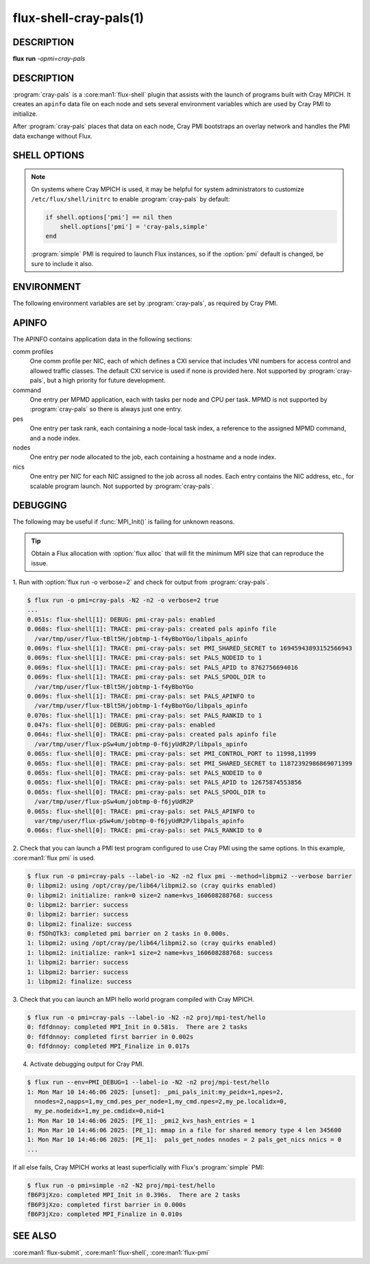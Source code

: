 =======================
flux-shell-cray-pals(1)
=======================

DESCRIPTION
===========

**flux** **run** *-opmi=cray-pals*

DESCRIPTION
===========

:program:`cray-pals` is a :core:man1:`flux-shell` plugin that assists
with the launch of programs built with Cray MPICH.  It creates an ``apinfo``
data file on each node and sets several environment variables which are
used by Cray PMI to initialize.

After :program:`cray-pals` places that data on each node, Cray PMI bootstraps
an overlay network and handles the PMI data exchange without Flux.

SHELL OPTIONS
=============

.. option:: pmi=cray-pals

  Enable only the cray-pals PMI plugin.  Other PMI implementations may
  be added, separated by commas.

.. option:: cray-pals.no-edit-env

  Prevent the cray-pals PMI plugin from removing Flux's PMI library
  directory from :envvar:`LD_LIBRARY_PATH`, if present.

  It is removed by default to ensure that Cray PMI library is found
  before Flux's.

.. option:: cray-pals.apinfo-version=1

  Force HPE apinfo version 1.  The default is version 5.

.. note::

  On systems where Cray MPICH is used, it may be helpful for system
  administrators to customize ``/etc/flux/shell/initrc`` to enable
  :program:`cray-pals` by default:

  .. code-block:: lua

    if shell.options['pmi'] == nil then
        shell.options['pmi'] = 'cray-pals,simple'
    end

  :program:`simple` PMI is required to launch Flux instances, so if the
  :option:`pmi` default is changed, be sure to include it also.

.. option:: cray-pals.timeout=SECONDS

  The plugin synchronously watches the job eventlog for data from the
  ``cray_pals_port_distributor`` jobtap plugin.  The job is aborted
  the eventlog does not make progress for the specified number of
  seconds.  Setting the timeout to a negative value disables it.
  Default: 10.

ENVIRONMENT
===========

The following environment variables are set by :program:`cray-pals`,
as required by Cray PMI.

.. envvar:: PALS_APID

  Alias for :envvar:`FLUX_JOB_ID`, forced into integer form.

.. envvar:: PALS_APINFO

  The path to the aforementioned ``apinfo`` file on the local node.

.. envvar:: PALS_RANKID

  Alias for :envvar:`FLUX_TASK_RANK`.

.. envvar:: PALS_NODEID

  The index of the local node relative to the job.

.. envvar:: PALS_SPOOL_DIR

  Alias for :envvar:`FLUX_JOB_TMPDIR`.

.. envvar:: PMI_CONTROL_PORT

  A comma-separated pair of port numbers to assist Cray PMI in
  bootstrapping peer connections. The ports should be available
  for binding on all nodes of the job.

.. envvar:: PMI_SHARED_SECRET

  A random 64 bit integer to assist Cray PMI in bootstrapping
  secure communications.

APINFO
======

The APINFO contains application data in the following sections:

comm profiles
  One comm profile per NIC, each of which defines a CXI service that
  includes VNI numbers for access control and allowed traffic classes.
  The default CXI service is used if none is provided here.
  Not supported by :program:`cray-pals`, but a high priority for future
  development.

command
  One entry per MPMD application, each with tasks per node and CPU per
  task.  MPMD is not supported by :program:`cray-pals` so there is
  always just one entry.

pes
  One entry per task rank, each containing a node-local task index,
  a reference to the assigned MPMD command, and a node index.

nodes
  One entry per node allocated to the job, each containing a hostname
  and a node index.

nics
  One entry per NIC for each NIC assigned to the job across all nodes.
  Each entry contains the NIC address, etc., for scalable program launch.
  Not supported by :program:`cray-pals`.

DEBUGGING
=========

The following may be useful if :func:`MPI_Init()` is failing for unknown
reasons.

.. tip::

  Obtain a Flux allocation with :option:`flux alloc` that will fit the minimum
  MPI size that can reproduce the issue.

1. Run with :option:`flux run -o verbose=2` and check for output from
:program:`cray-pals`.

.. code-block::

  $ flux run -o pmi=cray-pals -N2 -n2 -o verbose=2 true
  ...
  0.051s: flux-shell[1]: DEBUG: pmi-cray-pals: enabled
  0.068s: flux-shell[1]: TRACE: pmi-cray-pals: created pals apinfo file
    /var/tmp/user/flux-tBlt5H/jobtmp-1-f4yBboYGo/libpals_apinfo
  0.069s: flux-shell[1]: TRACE: pmi-cray-pals: set PMI_SHARED_SECRET to 16945943893152566943
  0.069s: flux-shell[1]: TRACE: pmi-cray-pals: set PALS_NODEID to 1
  0.069s: flux-shell[1]: TRACE: pmi-cray-pals: set PALS_APID to 8762756694016
  0.069s: flux-shell[1]: TRACE: pmi-cray-pals: set PALS_SPOOL_DIR to
    /var/tmp/user/flux-tBlt5H/jobtmp-1-f4yBboYGo
  0.069s: flux-shell[1]: TRACE: pmi-cray-pals: set PALS_APINFO to
    /var/tmp/user/flux-tBlt5H/jobtmp-1-f4yBboYGo/libpals_apinfo
  0.070s: flux-shell[1]: TRACE: pmi-cray-pals: set PALS_RANKID to 1
  0.047s: flux-shell[0]: DEBUG: pmi-cray-pals: enabled
  0.064s: flux-shell[0]: TRACE: pmi-cray-pals: created pals apinfo file
    /var/tmp/user/flux-pSw4um/jobtmp-0-f6jyUdR2P/libpals_apinfo
  0.065s: flux-shell[0]: TRACE: pmi-cray-pals: set PMI_CONTROL_PORT to 11998,11999
  0.065s: flux-shell[0]: TRACE: pmi-cray-pals: set PMI_SHARED_SECRET to 11872392986869071399
  0.065s: flux-shell[0]: TRACE: pmi-cray-pals: set PALS_NODEID to 0
  0.065s: flux-shell[0]: TRACE: pmi-cray-pals: set PALS_APID to 12675874553856
  0.065s: flux-shell[0]: TRACE: pmi-cray-pals: set PALS_SPOOL_DIR to
    /var/tmp/user/flux-pSw4um/jobtmp-0-f6jyUdR2P
  0.065s: flux-shell[0]: TRACE: pmi-cray-pals: set PALS_APINFO to
    var/tmp/user/flux-pSw4um/jobtmp-0-f6jyUdR2P/libpals_apinfo
  0.066s: flux-shell[0]: TRACE: pmi-cray-pals: set PALS_RANKID to 0

2. Check that you can launch a PMI test program configured to use Cray PMI
using the same options.  In this example, :core:man1:`flux pmi` is used.

.. code-block::

  $ flux run -o pmi=cray-pals --label-io -N2 -n2 flux pmi --method=libpmi2 --verbose barrier
  0: libpmi2: using /opt/cray/pe/lib64/libpmi2.so (cray quirks enabled)
  0: libpmi2: initialize: rank=0 size=2 name=kvs_160608288768: success
  0: libpmi2: barrier: success
  0: libpmi2: barrier: success
  0: libpmi2: finalize: success
  0: f5DhQTk3: completed pmi barrier on 2 tasks in 0.000s.
  1: libpmi2: using /opt/cray/pe/lib64/libpmi2.so (cray quirks enabled)
  1: libpmi2: initialize: rank=1 size=2 name=kvs_160608288768: success
  1: libpmi2: barrier: success
  1: libpmi2: barrier: success
  1: libpmi2: finalize: success

3. Check that you can launch an MPI hello world program compiled with
Cray MPICH.

.. code-block::

  $ flux run -o pmi=cray-pals --label-io -N2 -n2 proj/mpi-test/hello
  0: fdfdnnoy: completed MPI_Init in 0.581s.  There are 2 tasks
  0: fdfdnnoy: completed first barrier in 0.002s
  0: fdfdnnoy: completed MPI_Finalize in 0.017s

4. Activate debugging output for Cray PMI.

.. code-block::

  $ flux run --env=PMI_DEBUG=1 --label-io -N2 -n2 proj/mpi-test/hello
  1: Mon Mar 10 14:46:06 2025: [unset]: _pmi_pals_init:my_peidx=1,npes=2,
    nnodes=2,napps=1,my_cmd.pes_per_node=1,my_cmd.npes=2,my_pe.localidx=0,
    my_pe.nodeidx=1,my_pe.cmdidx=0,nid=1
  1: Mon Mar 10 14:46:06 2025: [PE_1]: _pmi2_kvs_hash_entries = 1
  1: Mon Mar 10 14:46:06 2025: [PE_1]: mmap in a file for shared memory type 4 len 345600
  1: Mon Mar 10 14:46:06 2025: [PE_1]:  pals_get_nodes nnodes = 2 pals_get_nics nnics = 0
  ...

If all else fails, Cray MPICH works at least superficially with Flux's
:program:`simple` PMI:

.. code-block::

  $ flux run -o pmi=simple -n2 -N2 proj/mpi-test/hello
  fB6P3jXzo: completed MPI_Init in 0.396s.  There are 2 tasks
  fB6P3jXzo: completed first barrier in 0.000s
  fB6P3jXzo: completed MPI_Finalize in 0.010s


SEE ALSO
========

:core:man1:`flux-submit`, :core:man1:`flux-shell`, :core:man1:`flux-pmi`
